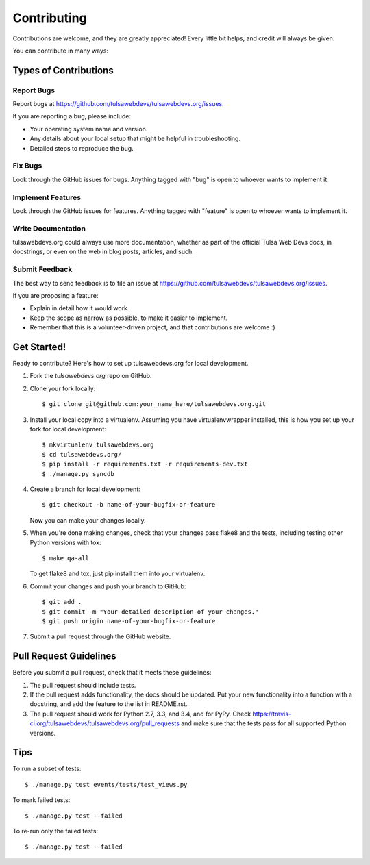 ============
Contributing
============

Contributions are welcome, and they are greatly appreciated! Every
little bit helps, and credit will always be given.

You can contribute in many ways:

Types of Contributions
----------------------

Report Bugs
~~~~~~~~~~~

Report bugs at https://github.com/tulsawebdevs/tulsawebdevs.org/issues.

If you are reporting a bug, please include:

* Your operating system name and version.
* Any details about your local setup that might be helpful in troubleshooting.
* Detailed steps to reproduce the bug.

Fix Bugs
~~~~~~~~

Look through the GitHub issues for bugs. Anything tagged with "bug"
is open to whoever wants to implement it.

Implement Features
~~~~~~~~~~~~~~~~~~

Look through the GitHub issues for features. Anything tagged with "feature"
is open to whoever wants to implement it.

Write Documentation
~~~~~~~~~~~~~~~~~~~

tulsawebdevs.org could always use more documentation, whether as
part of the official Tulsa Web Devs docs, in docstrings, or
even on the web in blog posts, articles, and such.

Submit Feedback
~~~~~~~~~~~~~~~

The best way to send feedback is to file an issue at
https://github.com/tulsawebdevs/tulsawebdevs.org/issues.

If you are proposing a feature:

* Explain in detail how it would work.
* Keep the scope as narrow as possible, to make it easier to implement.
* Remember that this is a volunteer-driven project, and that contributions
  are welcome :)

Get Started!
------------

Ready to contribute? Here's how to set up tulsawebdevs.org
for local development.

1. Fork the `tulsawebdevs.org` repo on GitHub.
2. Clone your fork locally::

    $ git clone git@github.com:your_name_here/tulsawebdevs.org.git

3. Install your local copy into a virtualenv. Assuming you have
   virtualenvwrapper installed, this is how you set up your fork for local
   development::

    $ mkvirtualenv tulsawebdevs.org
    $ cd tulsawebdevs.org/
    $ pip install -r requirements.txt -r requirements-dev.txt
    $ ./manage.py syncdb

4. Create a branch for local development::

    $ git checkout -b name-of-your-bugfix-or-feature

   Now you can make your changes locally.

5. When you're done making changes, check that your changes pass flake8 and the
   tests, including testing other Python versions with tox::

    $ make qa-all

   To get flake8 and tox, just pip install them into your virtualenv.

6. Commit your changes and push your branch to GitHub::

    $ git add .
    $ git commit -m "Your detailed description of your changes."
    $ git push origin name-of-your-bugfix-or-feature

7. Submit a pull request through the GitHub website.

Pull Request Guidelines
-----------------------

Before you submit a pull request, check that it meets these guidelines:

1. The pull request should include tests.
2. If the pull request adds functionality, the docs should be updated. Put
   your new functionality into a function with a docstring, and add the
   feature to the list in README.rst.
3. The pull request should work for Python 2.7, 3.3, and 3.4, and for PyPy. Check
   https://travis-ci.org/tulsawebdevs/tulsawebdevs.org/pull_requests
   and make sure that the tests pass for all supported Python versions.

Tips
----

To run a subset of tests::

    $ ./manage.py test events/tests/test_views.py

To mark failed tests::

    $ ./manage.py test --failed

To re-run only the failed tests::

    $ ./manage.py test --failed
